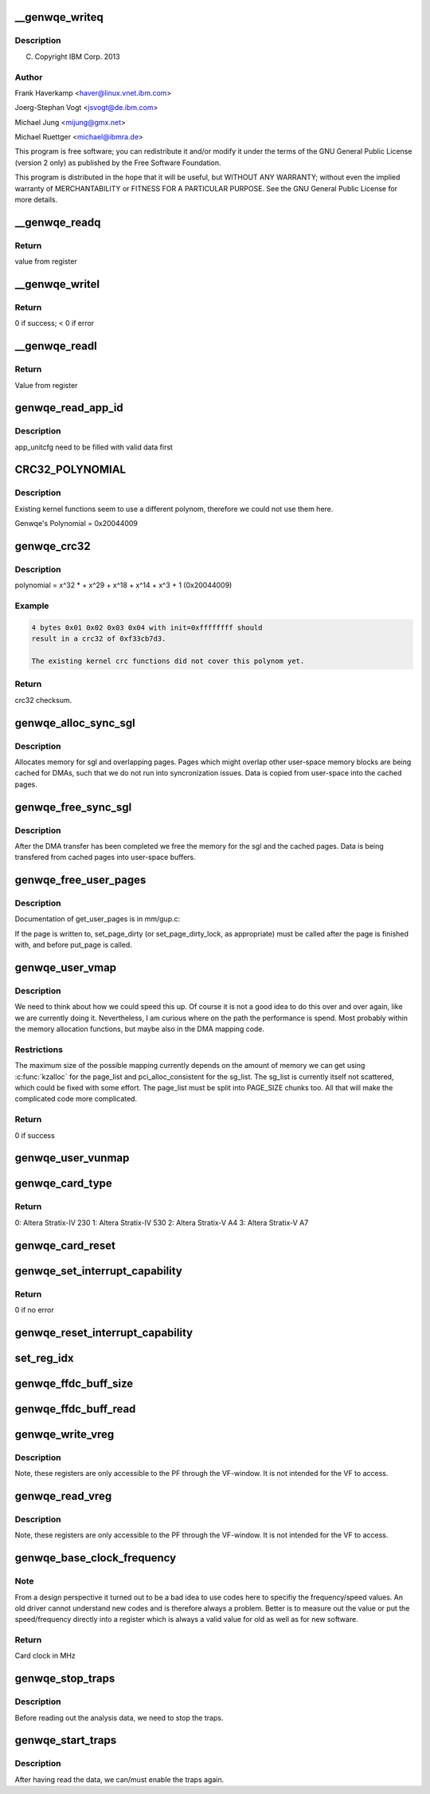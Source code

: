 .. -*- coding: utf-8; mode: rst -*-
.. src-file: drivers/misc/genwqe/card_utils.c

.. _`__genwqe_writeq`:

__genwqe_writeq
===============

.. c:function:: int __genwqe_writeq(struct genwqe_dev *cd, u64 byte_offs, u64 val)

    :param struct genwqe_dev \*cd:
        *undescribed*

    :param u64 byte_offs:
        *undescribed*

    :param u64 val:
        *undescribed*

.. _`__genwqe_writeq.description`:

Description
-----------

(C) Copyright IBM Corp. 2013

.. _`__genwqe_writeq.author`:

Author
------

Frank Haverkamp <haver@linux.vnet.ibm.com>

Joerg-Stephan Vogt <jsvogt@de.ibm.com>

Michael Jung <mijung@gmx.net>

Michael Ruettger <michael@ibmra.de>

This program is free software; you can redistribute it and/or modify
it under the terms of the GNU General Public License (version 2 only)
as published by the Free Software Foundation.

This program is distributed in the hope that it will be useful,
but WITHOUT ANY WARRANTY; without even the implied warranty of
MERCHANTABILITY or FITNESS FOR A PARTICULAR PURPOSE. See the
GNU General Public License for more details.

.. _`__genwqe_readq`:

__genwqe_readq
==============

.. c:function:: u64 __genwqe_readq(struct genwqe_dev *cd, u64 byte_offs)

    Read 64-bit register

    :param struct genwqe_dev \*cd:
        genwqe device descriptor

    :param u64 byte_offs:
        offset within BAR

.. _`__genwqe_readq.return`:

Return
------

value from register

.. _`__genwqe_writel`:

__genwqe_writel
===============

.. c:function:: int __genwqe_writel(struct genwqe_dev *cd, u64 byte_offs, u32 val)

    Write 32-bit register

    :param struct genwqe_dev \*cd:
        genwqe device descriptor

    :param u64 byte_offs:
        byte offset within BAR

    :param u32 val:
        32-bit value

.. _`__genwqe_writel.return`:

Return
------

0 if success; < 0 if error

.. _`__genwqe_readl`:

__genwqe_readl
==============

.. c:function:: u32 __genwqe_readl(struct genwqe_dev *cd, u64 byte_offs)

    Read 32-bit register

    :param struct genwqe_dev \*cd:
        genwqe device descriptor

    :param u64 byte_offs:
        offset within BAR

.. _`__genwqe_readl.return`:

Return
------

Value from register

.. _`genwqe_read_app_id`:

genwqe_read_app_id
==================

.. c:function:: int genwqe_read_app_id(struct genwqe_dev *cd, char *app_name, int len)

    Extract app_id

    :param struct genwqe_dev \*cd:
        *undescribed*

    :param char \*app_name:
        *undescribed*

    :param int len:
        *undescribed*

.. _`genwqe_read_app_id.description`:

Description
-----------

app_unitcfg need to be filled with valid data first

.. _`crc32_polynomial`:

CRC32_POLYNOMIAL
================

.. c:function::  CRC32_POLYNOMIAL()

    Prepare a lookup table for fast crc32 calculations

.. _`crc32_polynomial.description`:

Description
-----------

Existing kernel functions seem to use a different polynom,
therefore we could not use them here.

Genwqe's Polynomial = 0x20044009

.. _`genwqe_crc32`:

genwqe_crc32
============

.. c:function:: u32 genwqe_crc32(u8 *buff, size_t len, u32 init)

    Generate 32-bit crc as required for DDCBs

    :param u8 \*buff:
        pointer to data buffer

    :param size_t len:
        length of data for calculation

    :param u32 init:
        initial crc (0xffffffff at start)

.. _`genwqe_crc32.description`:

Description
-----------

polynomial = x^32 \* + x^29 + x^18 + x^14 + x^3 + 1 (0x20044009)

.. _`genwqe_crc32.example`:

Example
-------

.. code-block:: c

    4 bytes 0x01 0x02 0x03 0x04 with init=0xffffffff should
    result in a crc32 of 0xf33cb7d3.

    The existing kernel crc functions did not cover this polynom yet.


.. _`genwqe_crc32.return`:

Return
------

crc32 checksum.

.. _`genwqe_alloc_sync_sgl`:

genwqe_alloc_sync_sgl
=====================

.. c:function:: int genwqe_alloc_sync_sgl(struct genwqe_dev *cd, struct genwqe_sgl *sgl, void __user *user_addr, size_t user_size, int write)

    Allocate memory for sgl and overlapping pages

    :param struct genwqe_dev \*cd:
        *undescribed*

    :param struct genwqe_sgl \*sgl:
        *undescribed*

    :param void __user \*user_addr:
        *undescribed*

    :param size_t user_size:
        *undescribed*

    :param int write:
        *undescribed*

.. _`genwqe_alloc_sync_sgl.description`:

Description
-----------

Allocates memory for sgl and overlapping pages. Pages which might
overlap other user-space memory blocks are being cached for DMAs,
such that we do not run into syncronization issues. Data is copied
from user-space into the cached pages.

.. _`genwqe_free_sync_sgl`:

genwqe_free_sync_sgl
====================

.. c:function:: int genwqe_free_sync_sgl(struct genwqe_dev *cd, struct genwqe_sgl *sgl)

    Free memory for sgl and overlapping pages

    :param struct genwqe_dev \*cd:
        *undescribed*

    :param struct genwqe_sgl \*sgl:
        *undescribed*

.. _`genwqe_free_sync_sgl.description`:

Description
-----------

After the DMA transfer has been completed we free the memory for
the sgl and the cached pages. Data is being transfered from cached
pages into user-space buffers.

.. _`genwqe_free_user_pages`:

genwqe_free_user_pages
======================

.. c:function:: int genwqe_free_user_pages(struct page **page_list, unsigned int nr_pages, int dirty)

    Give pinned pages back

    :param struct page \*\*page_list:
        *undescribed*

    :param unsigned int nr_pages:
        *undescribed*

    :param int dirty:
        *undescribed*

.. _`genwqe_free_user_pages.description`:

Description
-----------

Documentation of get_user_pages is in mm/gup.c:

If the page is written to, set_page_dirty (or set_page_dirty_lock,
as appropriate) must be called after the page is finished with, and
before put_page is called.

.. _`genwqe_user_vmap`:

genwqe_user_vmap
================

.. c:function:: int genwqe_user_vmap(struct genwqe_dev *cd, struct dma_mapping *m, void *uaddr, unsigned long size)

    Map user-space memory to virtual kernel memory

    :param struct genwqe_dev \*cd:
        pointer to genwqe device

    :param struct dma_mapping \*m:
        mapping params

    :param void \*uaddr:
        user virtual address

    :param unsigned long size:
        size of memory to be mapped

.. _`genwqe_user_vmap.description`:

Description
-----------

We need to think about how we could speed this up. Of course it is
not a good idea to do this over and over again, like we are
currently doing it. Nevertheless, I am curious where on the path
the performance is spend. Most probably within the memory
allocation functions, but maybe also in the DMA mapping code.

.. _`genwqe_user_vmap.restrictions`:

Restrictions
------------

The maximum size of the possible mapping currently depends
on the amount of memory we can get using \ :c:func:`kzalloc`\  for the
page_list and pci_alloc_consistent for the sg_list.
The sg_list is currently itself not scattered, which could
be fixed with some effort. The page_list must be split into
PAGE_SIZE chunks too. All that will make the complicated
code more complicated.

.. _`genwqe_user_vmap.return`:

Return
------

0 if success

.. _`genwqe_user_vunmap`:

genwqe_user_vunmap
==================

.. c:function:: int genwqe_user_vunmap(struct genwqe_dev *cd, struct dma_mapping *m)

    Undo mapping of user-space mem to virtual kernel memory

    :param struct genwqe_dev \*cd:
        pointer to genwqe device

    :param struct dma_mapping \*m:
        mapping params

.. _`genwqe_card_type`:

genwqe_card_type
================

.. c:function:: u8 genwqe_card_type(struct genwqe_dev *cd)

    Get chip type SLU Configuration Register

    :param struct genwqe_dev \*cd:
        pointer to the genwqe device descriptor

.. _`genwqe_card_type.return`:

Return
------

0: Altera Stratix-IV 230
1: Altera Stratix-IV 530
2: Altera Stratix-V A4
3: Altera Stratix-V A7

.. _`genwqe_card_reset`:

genwqe_card_reset
=================

.. c:function:: int genwqe_card_reset(struct genwqe_dev *cd)

    Reset the card

    :param struct genwqe_dev \*cd:
        pointer to the genwqe device descriptor

.. _`genwqe_set_interrupt_capability`:

genwqe_set_interrupt_capability
===============================

.. c:function:: int genwqe_set_interrupt_capability(struct genwqe_dev *cd, int count)

    Configure MSI capability structure

    :param struct genwqe_dev \*cd:
        pointer to the device

    :param int count:
        *undescribed*

.. _`genwqe_set_interrupt_capability.return`:

Return
------

0 if no error

.. _`genwqe_reset_interrupt_capability`:

genwqe_reset_interrupt_capability
=================================

.. c:function:: void genwqe_reset_interrupt_capability(struct genwqe_dev *cd)

    Undo \ :c:func:`genwqe_set_interrupt_capability`\ 

    :param struct genwqe_dev \*cd:
        pointer to the device

.. _`set_reg_idx`:

set_reg_idx
===========

.. c:function:: int set_reg_idx(struct genwqe_dev *cd, struct genwqe_reg *r, unsigned int *i, unsigned int m, u32 addr, u32 idx, u64 val)

    Fill array with data. Ignore illegal offsets.

    :param struct genwqe_dev \*cd:
        card device

    :param struct genwqe_reg \*r:
        debug register array

    :param unsigned int \*i:
        index to desired entry

    :param unsigned int m:
        maximum possible entries

    :param u32 addr:
        addr which is read

    :param u32 idx:
        *undescribed*

    :param u64 val:
        read value

.. _`genwqe_ffdc_buff_size`:

genwqe_ffdc_buff_size
=====================

.. c:function:: int genwqe_ffdc_buff_size(struct genwqe_dev *cd, int uid)

    Calculates the number of dump registers

    :param struct genwqe_dev \*cd:
        *undescribed*

    :param int uid:
        *undescribed*

.. _`genwqe_ffdc_buff_read`:

genwqe_ffdc_buff_read
=====================

.. c:function:: int genwqe_ffdc_buff_read(struct genwqe_dev *cd, int uid, struct genwqe_reg *regs, unsigned int max_regs)

    Implements LogoutExtendedErrorRegisters procedure

    :param struct genwqe_dev \*cd:
        *undescribed*

    :param int uid:
        *undescribed*

    :param struct genwqe_reg \*regs:
        *undescribed*

    :param unsigned int max_regs:
        *undescribed*

.. _`genwqe_write_vreg`:

genwqe_write_vreg
=================

.. c:function:: int genwqe_write_vreg(struct genwqe_dev *cd, u32 reg, u64 val, int func)

    Write register in virtual window

    :param struct genwqe_dev \*cd:
        *undescribed*

    :param u32 reg:
        *undescribed*

    :param u64 val:
        *undescribed*

    :param int func:
        *undescribed*

.. _`genwqe_write_vreg.description`:

Description
-----------

Note, these registers are only accessible to the PF through the
VF-window. It is not intended for the VF to access.

.. _`genwqe_read_vreg`:

genwqe_read_vreg
================

.. c:function:: u64 genwqe_read_vreg(struct genwqe_dev *cd, u32 reg, int func)

    Read register in virtual window

    :param struct genwqe_dev \*cd:
        *undescribed*

    :param u32 reg:
        *undescribed*

    :param int func:
        *undescribed*

.. _`genwqe_read_vreg.description`:

Description
-----------

Note, these registers are only accessible to the PF through the
VF-window. It is not intended for the VF to access.

.. _`genwqe_base_clock_frequency`:

genwqe_base_clock_frequency
===========================

.. c:function:: int genwqe_base_clock_frequency(struct genwqe_dev *cd)

    Deteremine base clock frequency of the card

    :param struct genwqe_dev \*cd:
        *undescribed*

.. _`genwqe_base_clock_frequency.note`:

Note
----

From a design perspective it turned out to be a bad idea to
use codes here to specifiy the frequency/speed values. An old
driver cannot understand new codes and is therefore always a
problem. Better is to measure out the value or put the
speed/frequency directly into a register which is always a valid
value for old as well as for new software.

.. _`genwqe_base_clock_frequency.return`:

Return
------

Card clock in MHz

.. _`genwqe_stop_traps`:

genwqe_stop_traps
=================

.. c:function:: void genwqe_stop_traps(struct genwqe_dev *cd)

    Stop traps

    :param struct genwqe_dev \*cd:
        *undescribed*

.. _`genwqe_stop_traps.description`:

Description
-----------

Before reading out the analysis data, we need to stop the traps.

.. _`genwqe_start_traps`:

genwqe_start_traps
==================

.. c:function:: void genwqe_start_traps(struct genwqe_dev *cd)

    Start traps

    :param struct genwqe_dev \*cd:
        *undescribed*

.. _`genwqe_start_traps.description`:

Description
-----------

After having read the data, we can/must enable the traps again.

.. This file was automatic generated / don't edit.

